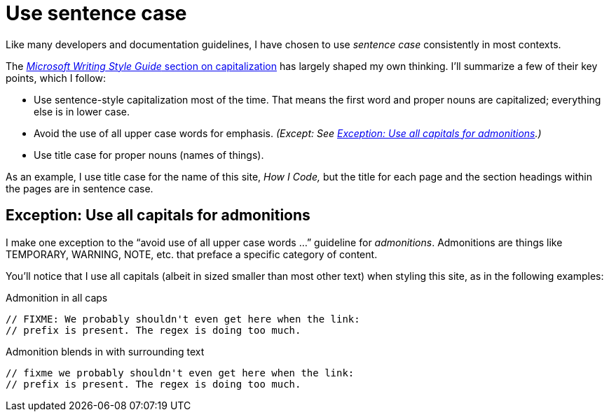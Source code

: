 = Use sentence case

Like many developers and documentation guidelines, I have chosen to use _sentence case_ consistently in most contexts.

The https://learn.microsoft.com/en-us/style-guide/capitalization[_Microsoft Writing Style Guide_ section on capitalization^] has largely shaped my own thinking.
I'll summarize a few of their key points, which I follow:

* Use sentence-style capitalization most of the time. That means the first word and proper nouns are capitalized; everything else is in lower case.
* Avoid the use of all upper case words for emphasis. _(Except: See <<upper-case-admonitions>>.)_
* Use title case for proper nouns (names of things).

As an example, I use title case for the name of this site, _How I Code,_ but the title for each page and the section headings within the pages are in sentence case.

[#upper-case-admonitions]
== Exception: Use all capitals for admonitions

I make one exception to the “avoid use of all upper case words ...” guideline for _admonitions_.
Admonitions are things like TEMPORARY, WARNING, NOTE, etc. that preface a specific category of content.

You'll notice that I use all capitals (albeit in sized smaller than most other text) when styling this site, as in the following examples:

.Admonition in all caps
[source.prefer,rust]
----
// FIXME: We probably shouldn't even get here when the link:
// prefix is present. The regex is doing too much.
----

.Admonition blends in with surrounding text
[source.avoid,rust]
----
// fixme we probably shouldn't even get here when the link:
// prefix is present. The regex is doing too much.
----
